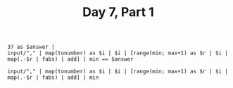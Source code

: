 #+TITLE: Day 7, Part 1

#+begin_src jq :in-file d7test.txt :cmd-line -nR
37 as $answer |
input/"," | map(tonumber) as $i | $i | [range(min; max+1) as $r | $i | map(.-$r | fabs) | add] | min == $answer
#+end_src

#+RESULTS:
: true


#+begin_src jq :in-file d7input.txt :cmd-line -nR
input/"," | map(tonumber) as $i | $i | [range(min; max+1) as $r | $i | map(.-$r | fabs) | add] | min
#+end_src

#+RESULTS:
: 355521
